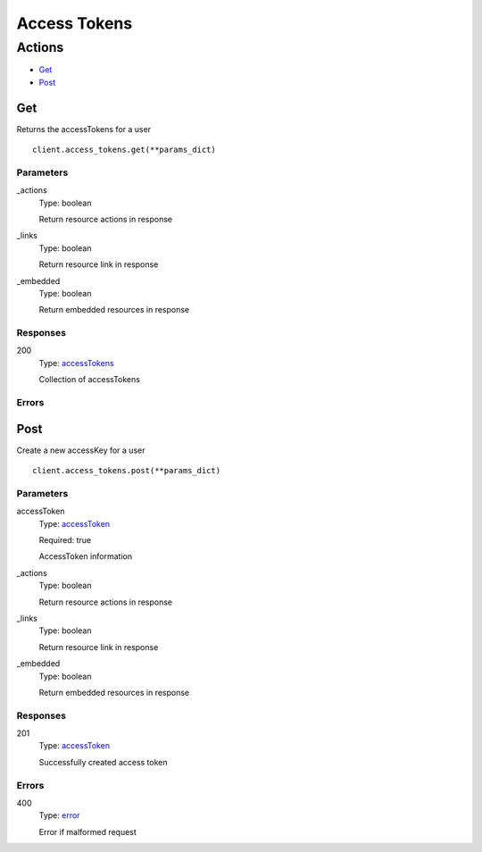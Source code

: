 Access Tokens
=============


Actions
-------

* `Get <#get>`_
* `Post <#post>`_


Get
***

Returns the accessTokens for a user

::

    client.access_tokens.get(**params_dict)


Parameters
``````````

_actions
    Type: boolean

    Return resource actions in response

_links
    Type: boolean

    Return resource link in response

_embedded
    Type: boolean

    Return embedded resources in response


Responses
`````````

200
    Type: `accessTokens <_schemas.rst#accesstokens>`_

    Collection of accessTokens


Errors
``````


Post
****

Create a new accessKey for a user

::

    client.access_tokens.post(**params_dict)


Parameters
``````````

accessToken
    Type: `accessToken <_schemas.rst#accesstoken>`_

    Required: true

    AccessToken information

_actions
    Type: boolean

    Return resource actions in response

_links
    Type: boolean

    Return resource link in response

_embedded
    Type: boolean

    Return embedded resources in response


Responses
`````````

201
    Type: `accessToken <_schemas.rst#accesstoken>`_

    Successfully created access token


Errors
``````

400
    Type: `error <_schemas.rst#error>`_

    Error if malformed request
